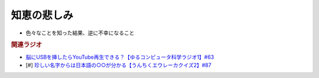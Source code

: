 知恵の悲しみ
==========================================================
.. glossary::
  知恵の悲しみ : ち

* 色々なことを知った結果、逆に不幸になること

.. rubric:: 関連ラジオ
* `脳にUSBを挿したらYouTube再生できる？【ゆるコンピュータ科学ラジオ1】#63`_
* [#] `珍しい名字からは日本語の○○が分かる【うんちくエウレーカクイズ2】#87`_

.. _脳にUSBを挿したらYouTube再生できる？【ゆるコンピュータ科学ラジオ1】#63: https://www.youtube.com/watch?v=dkP8Uf7PveE
.. _珍しい名字からは日本語の○○が分かる【うんちくエウレーカクイズ2】#87: https://www.youtube.com/watch?v=e4fDwDNc11Q

